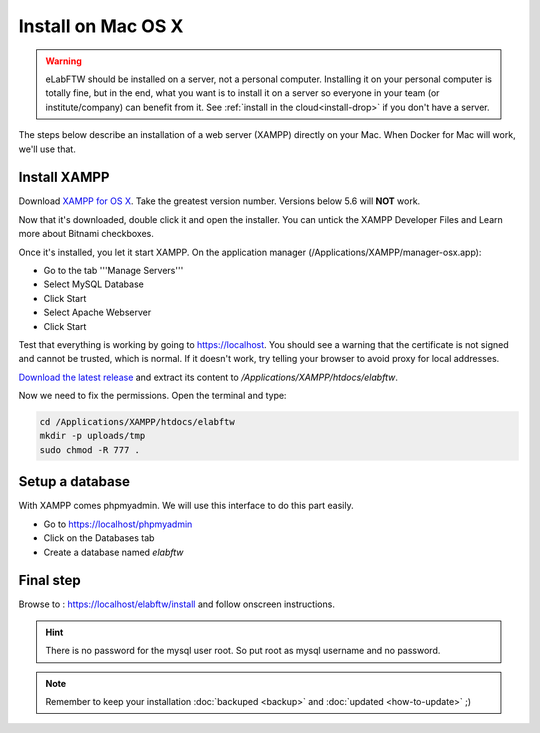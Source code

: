 .. _install-mac:

Install on Mac OS X
===================

.. image:: img/apple.png
    :align: center
    :alt: apple

.. warning:: eLabFTW should be installed on a server, not a personal computer. Installing it on your personal computer is totally fine, but in the end, what you want is to install it on a server so everyone in your team (or institute/company) can benefit from it. See :ref:`install in the cloud<install-drop>` if you don't have a server.

The steps below describe an installation of a web server (XAMPP) directly on your Mac. When Docker for Mac will work, we'll use that.

Install XAMPP
-------------

Download `XAMPP for OS X <https://www.apachefriends.org/download.html>`_. Take the greatest version number. Versions below 5.6 will **NOT** work.

Now that it's downloaded, double click it and open the installer. You can untick the XAMPP Developer Files and Learn more about Bitnami checkboxes.

Once it's installed, you let it start XAMPP. On the application manager (/Applications/XAMPP/manager-osx.app):

* Go to the tab '''Manage Servers'''
* Select MySQL Database
* Click Start
* Select Apache Webserver
* Click Start

Test that everything is working by going to https://localhost. You should see a warning that the certificate is not signed and cannot be trusted, which is normal. If it doesn't work, try telling your browser to avoid proxy for local addresses.

`Download the latest release <https://github.com/elabftw/elabftw/releases/latest>`_ and extract its content to `/Applications/XAMPP/htdocs/elabftw`.

Now we need to fix the permissions. Open the terminal and type:

.. code-block:: bash

    cd /Applications/XAMPP/htdocs/elabftw
    mkdir -p uploads/tmp
    sudo chmod -R 777 .

Setup a database
----------------

With XAMPP comes phpmyadmin. We will use this interface to do this part easily.

* Go to https://localhost/phpmyadmin
* Click on the Databases tab
* Create a database named `elabftw`

Final step
----------

Browse to : https://localhost/elabftw/install and follow onscreen instructions.

.. hint:: There is no password for the mysql user root. So put root as mysql username and no password.

.. note:: Remember to keep your installation :doc:`backuped <backup>` and :doc:`updated <how-to-update>` ;)
